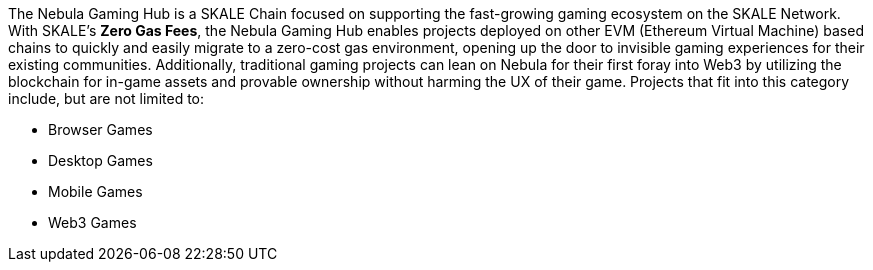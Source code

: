 The Nebula Gaming Hub is a SKALE Chain focused on supporting the fast-growing gaming ecosystem on the SKALE Network. With SKALE's *Zero Gas Fees*, the Nebula Gaming Hub enables projects deployed on other EVM (Ethereum Virtual Machine) based chains to quickly and easily migrate to a zero-cost gas environment, opening up the door to invisible gaming experiences for their existing communities. Additionally, traditional gaming projects can lean on Nebula for their first foray into Web3 by utilizing the blockchain for in-game assets and provable ownership without harming the UX of their game. Projects that fit into this category include, but are not limited to:

- Browser Games
- Desktop Games
- Mobile Games
- Web3 Games